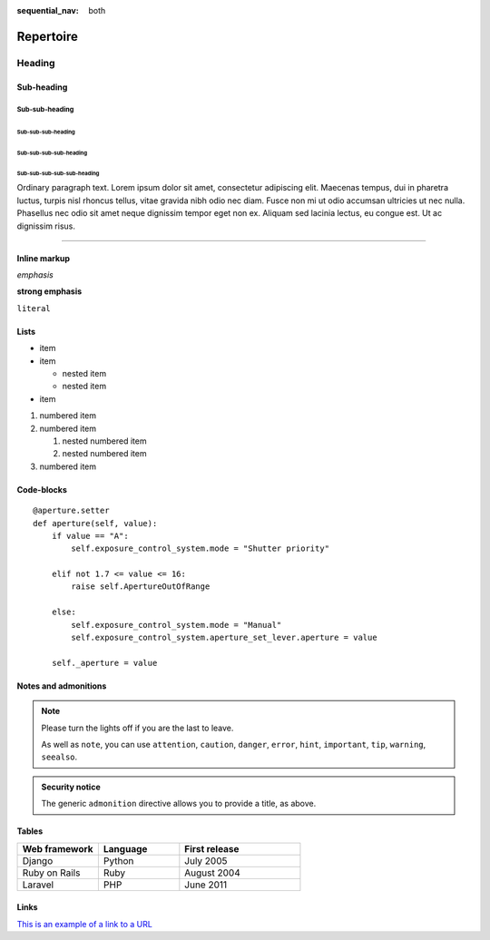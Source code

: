 :sequential_nav: both


===============================================
Repertoire
===============================================

Heading
=======

Sub-heading
-----------

Sub-sub-heading
~~~~~~~~~~~~~~~

Sub-sub-sub-heading
^^^^^^^^^^^^^^^^^^^

Sub-sub-sub-sub-heading
.......................

Sub-sub-sub-sub-sub-heading
'''''''''''''''''''''''''''

Ordinary paragraph text. Lorem ipsum dolor sit amet, consectetur adipiscing
elit. Maecenas tempus, dui in pharetra luctus, turpis nisl rhoncus tellus,
vitae gravida nibh odio nec diam. Fusce non mi ut odio accumsan ultricies ut
nec nulla. Phasellus nec odio sit amet neque dignissim tempor eget non ex.
Aliquam sed lacinia lectus, eu congue est. Ut ac dignissim risus.


--------


Inline markup
-------------

*emphasis*

**strong emphasis**

``literal``


Lists
-----

* item
* item

  * nested item
  * nested item

* item


#. numbered item
#. numbered item

   #. nested numbered item
   #. nested numbered item

#. numbered item


.. _code-block:

Code-blocks
-----------

::

    @aperture.setter
    def aperture(self, value):
        if value == "A":
            self.exposure_control_system.mode = "Shutter priority"

        elif not 1.7 <= value <= 16:
            raise self.ApertureOutOfRange

        else:
            self.exposure_control_system.mode = "Manual"
            self.exposure_control_system.aperture_set_lever.aperture = value

        self._aperture = value


.. _notes:

Notes and admonitions
---------------------


.. note::

   Please turn the lights off if you are the last to leave.

   As well as ``note``, you can use ``attention``, ``caution``, ``danger``,
   ``error``, ``hint``, ``important``, ``tip``, ``warning``, ``seealso``.


.. admonition:: Security notice

   The generic ``admonition`` directive allows you to provide a title, as
   above.

Tables
------


.. list-table::
   :widths: 20 20 30
   :header-rows: 1

   * - Web framework
     - Language
     - First release
   * - Django
     - Python
     - July 2005
   * - Ruby on Rails
     - Ruby
     - August 2004
   * - Laravel
     - PHP
     - June 2011


Links
-----


`This is an example of a link to a URL <https://example.com>`_

